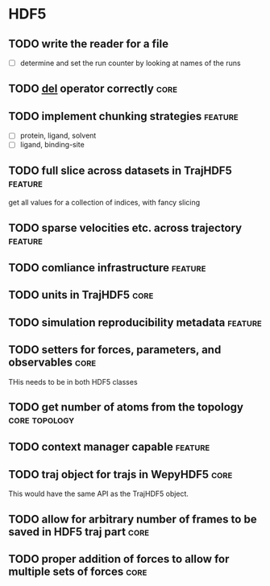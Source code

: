 * HDF5

** TODO write the reader for a file 

- [ ] determine and set the run counter by looking at names of the runs

** TODO __del__ operator correctly                                     :core:

** TODO implement chunking strategies                               :feature:

- [ ] protein, ligand, solvent
- [ ] ligand, binding-site


** TODO full slice across datasets in TrajHDF5                      :feature:

get all values for a collection of indices, with fancy slicing

** TODO sparse velocities etc. across trajectory                    :feature:

** TODO comliance infrastructure                                    :feature:

** TODO units in TrajHDF5                                              :core:

** TODO simulation reproducibility metadata                         :feature:

** TODO setters for forces, parameters, and observables                :core:

THis needs to be in both HDF5 classes

** TODO get number of atoms from the topology                 :core:topology:

** TODO context manager capable                                     :feature:

** TODO traj object for trajs in WepyHDF5                              :core:

This would have the same API as the TrajHDF5 object.

** TODO allow for arbitrary number of frames to be saved in HDF5 traj part :core:

** TODO proper addition of forces to allow for multiple sets of forces :core:
